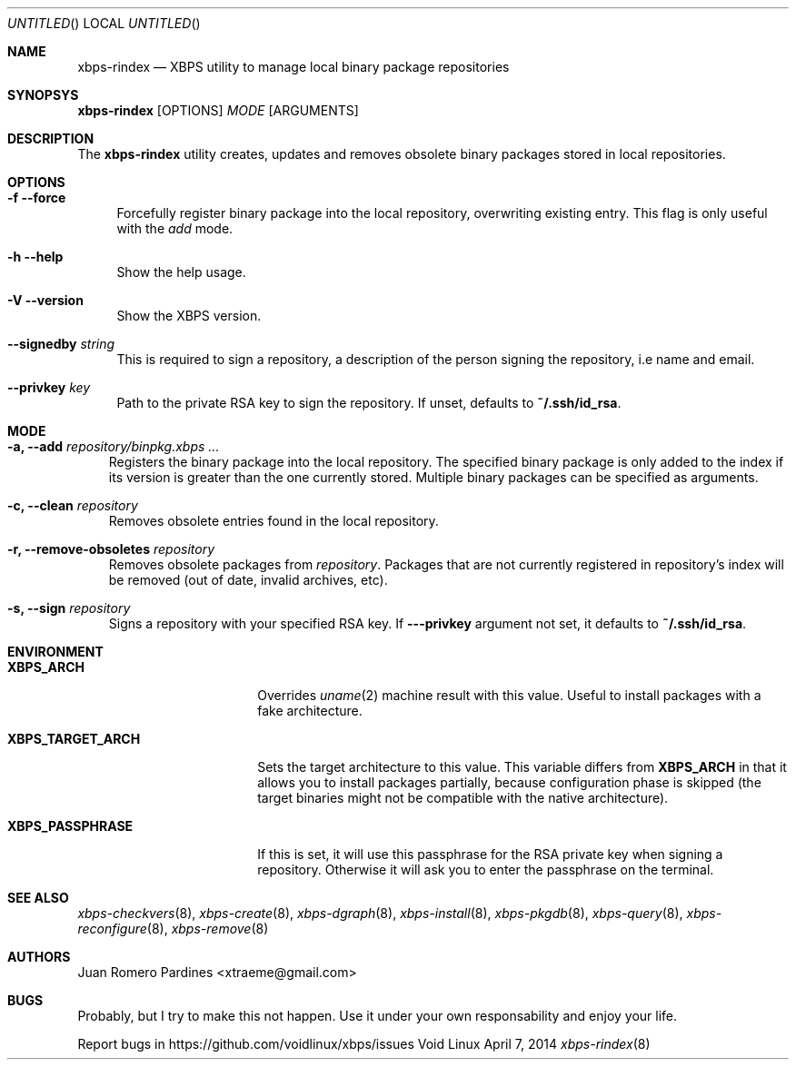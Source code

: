 .Dd April 7, 2014
.Os Void Linux
.Dt xbps-rindex 8
.Sh NAME
.Nm xbps-rindex
.Nd XBPS utility to manage local binary package repositories
.Sh SYNOPSYS
.Nm xbps-rindex
.Op OPTIONS
.Ar MODE
.Op ARGUMENTS
.Sh DESCRIPTION
The
.Nm
utility creates, updates and removes obsolete binary packages stored
in local repositories.
.Sh OPTIONS
.Bl -tag -width -x
.It Fl f -force
Forcefully register binary package into the local repository, overwriting existing entry.
This flag is only useful with the
.Em add
mode.
.It Fl h -help
Show the help usage.
.It Fl V -version
Show the XBPS version.
.It Sy --signedby Ar string
This is required to sign a repository, a description of the person signing the repository, i.e name and email.
.It Sy --privkey Ar key
Path to the private RSA key to sign the repository. If unset, defaults to
.Sy ~/.ssh/id_rsa .
.Sh MODE
.Pp
.Bl -tag -width x
.It Sy -a, --add Ar repository/binpkg.xbps ...
Registers the binary package into the local repository. The specified binary
package is only added to the index if its version is greater than the one
currently stored. Multiple binary packages can be specified as arguments.
.It Sy -c, --clean Ar repository
Removes obsolete entries found in the local repository.
.It Sy -r, --remove-obsoletes Ar repository
Removes obsolete packages from
.Ar repository .
Packages that are not currently registered in repository's index will
be removed (out of date, invalid archives, etc).
.It Sy -s, --sign Ar repository
Signs a repository with your specified RSA key. If
.Fl --privkey
argument not set, it defaults to
.Sy ~/.ssh/id_rsa .
.Sh ENVIRONMENT
.Bl -tag -width XBPS_TARGET_ARCH
.It Sy XBPS_ARCH
Overrides
.Xr uname 2
machine result with this value. Useful to install packages with a fake
architecture.
.It Sy XBPS_TARGET_ARCH
Sets the target architecture to this value. This variable differs from
.Sy XBPS_ARCH
in that it allows you to install packages partially, because
configuration phase is skipped (the target binaries might not be compatible with
the native architecture).
.It Sy XBPS_PASSPHRASE
If this is set, it will use this passphrase for the RSA private key when signing
a repository. Otherwise it will ask you to enter the passphrase on the terminal.
.Sh SEE ALSO
.Xr xbps-checkvers 8 ,
.Xr xbps-create 8 ,
.Xr xbps-dgraph 8 ,
.Xr xbps-install 8 ,
.Xr xbps-pkgdb 8 ,
.Xr xbps-query 8 ,
.Xr xbps-reconfigure 8 ,
.Xr xbps-remove 8
.Sh AUTHORS
.An Juan Romero Pardines <xtraeme@gmail.com>
.Sh BUGS
Probably, but I try to make this not happen. Use it under your own
responsability and enjoy your life.
.Pp
Report bugs in https://github.com/voidlinux/xbps/issues
